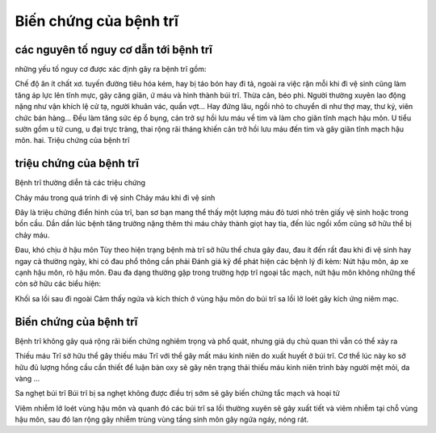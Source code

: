 Biến chứng của bệnh trĩ
=====

các nguyên tố nguy cơ dẫn tới bệnh trĩ
-----

những yếu tố nguy cơ được xác định gây ra bệnh trĩ gồm:

Chế độ ăn ít chất xơ.
tuyến đường tiêu hóa kém, hay bị táo bón hay đi tả, ngoài ra việc rặn mỗi khi đi vệ sinh cũng làm tăng áp lực lên tĩnh mực, gây căng giãn, ứ máu và hình thành búi trĩ.
Thừa cân, béo phì.
Người thường xuyên lao động nặng như vận khích lệ cử tạ, người khuân vác, quần vợt... Hay đứng lâu, ngồi nhỏ to chuyển di như thợ may, thư ký, viên chức bán hàng... Đều làm tăng sức ép ổ bụng, cản trở sự hồi lưu máu về tim và làm cho giãn tĩnh mạch hậu môn.
U tiểu sườn gồm u tử cung, u đại trực tràng, thai rộng rãi tháng khiến cản trở hồi lưu máu đến tim và gây giãn tĩnh mạch hậu môn.
hai. Triệu chứng của bệnh trĩ

triệu chứng của bệnh trĩ
-----

Bệnh trĩ thường diễn tả các triệu chứng

Chảy máu trong quá trình đi vệ sinh
Chảy máu khi đi vệ sinh

Đây là triệu chứng điển hình của trĩ, ban sơ bạn mang thể thấy một lượng máu đỏ tươi nhỏ trên giấy vệ sinh hoặc trong bồn cầu. Dần dần lúc bệnh tăng trưởng nặng thêm thì máu chảy thành giọt hay tia, đến lúc ngồi xổm cũng sở hữu thể bị chảy máu.

Đau, khó chịu ở hậu môn
Tùy theo hiện trạng bệnh mà trĩ sở hữu thể chưa gây đau, đau ít đến rất đau khi đi vệ sinh hay ngay cả thường ngày, khi có đau phổ thông cần phải Đánh giá kỹ để phát hiện các bệnh lý đi kèm: Nứt hậu môn, áp xe cạnh hậu môn, rò hậu môn. Đau đa dạng thường gặp trong trường hợp trĩ ngoại tắc mạch, nứt hậu môn
không những thế còn sở hữu các biểu hiện:

Khối sa lồi sau đi ngoài
Cảm thấy ngứa và kích thích ở vùng hậu môn do búi trĩ sa lồi lở loét gây kích ứng niêm mạc.

Biến chứng của bệnh trĩ
-----

Bệnh trĩ không gây quá rộng rãi biến chứng nghiêm trọng và phổ quát, nhưng giả dụ chủ quan thì vẫn có thể xảy ra

Thiếu máu
Trĩ sở hữu thể gây thiếu máu
Trĩ với thể gây mất máu kinh niên do xuất huyết ở búi trĩ. Cơ thể lúc này ko sở hữu đủ lượng hồng cầu cần thiết để luận bàn oxy sẽ gây nên trạng thái thiếu máu kinh niên trình bày người mệt mỏi, da vàng ...

Sa nghẹt búi trĩ
Búi trĩ bị sa nghẹt không được điều trị sớm sẽ gây biến chứng tắc mạch và hoại tử

Viêm nhiễm lở loét vùng hậu môn và quanh đó
các búi trĩ sa lồi thường xuyên sẽ gây xuất tiết và viêm nhiễm tại chỗ vùng hậu môn, sau đó lan rộng gây nhiễm trùng vùng tầng sinh môn gây ngứa ngáy, nóng rát.
